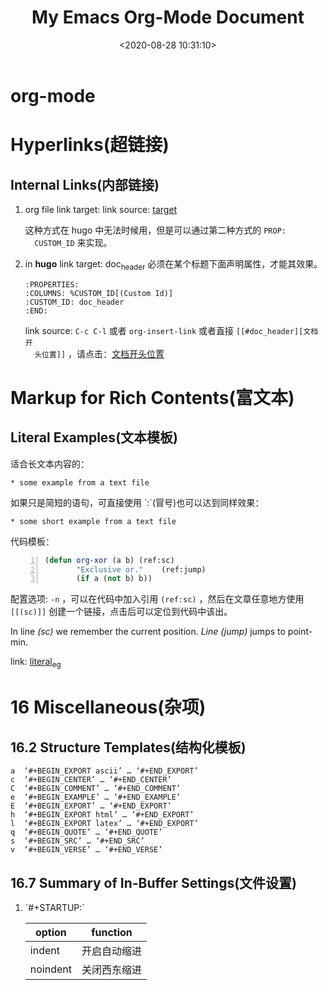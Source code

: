 #+TITLE: My Emacs Org-Mode Document
#+DATE: <2020-08-28 10:31:10>
#+TAGS[]: emacs, org-mode
#+CATEGORIES[]: emacs
#+LANGUAGE: zh-cn
#+STARTUP: indent


* org-mode
  :PROPERTIES:
  :COLUMNS:  %CUSTOM_ID[(Custom Id)]
  :CUSTOM_ID: doc_header
  :END:

* Hyperlinks(超链接)
** Internal Links(内部链接)
   1. org file
      link target: <<target>>
      link source: [[target]]

      这种方式在 hugo 中无法时候用，但是可以通过第二种方式的 ~PROP:
      CUSTOM_ID~ 来实现。
   2. in *hugo*
      link target: doc_header
      必须在某个标题下面声明属性，才能其效果。
      #+begin_example
        :PROPERTIES:
        :COLUMNS: %CUSTOM_ID[(Custom Id)]
        :CUSTOM_ID: doc_header
        :END:
      #+end_example

      link source: ~C-c C-l~ 或者 ~org-insert-link~ 或者直接 ~[[#doc_header][文档开
      头位置]]~ ，请点击：[[#doc_header][文档开头位置]]

* Markup for Rich Contents(富文本)

** Literal Examples(文本模板)
   :PROPERTIES:
   :COLUMNS:  %CUSTOM_ID[(Custom Id)]
   :CUSTOM_ID: literal_eg
   :END:

   适合长文本内容的：
   #+begin_example
   ,* some example from a text file
   #+end_example

   如果只是简短的语句，可直接使用 `:`(冒号)也可以达到同样效果：
   : * some short example from a text file

   代码模板：
   #+BEGIN_SRC emacs-lisp -n
     (defun org-xor (a b) (ref:sc)
            "Exclusive or."    (ref:jump)
            (if a (not b) b))
   #+END_SRC

   配置选项: ~-n~ ，可以在代码中加入引用 ~(ref:sc)~ ，然后在文章任意地方使用
   ~[[(sc)]]~ 创建一个链接，点击后可以定位到代码中该出。

   In line [[(sc)]] we remember the current position. [[(jump)][Line (jump)]]
   jumps to point-min.

   link: [[#literal_eg][literal_eg]]

* 16 Miscellaneous(杂项)
** 16.2 Structure Templates(结构化模板)

   #+begin_example
     a	‘#+BEGIN_EXPORT ascii’ … ‘#+END_EXPORT’
     c	‘#+BEGIN_CENTER’ … ‘#+END_CENTER’
     C	‘#+BEGIN_COMMENT’ … ‘#+END_COMMENT’
     e	‘#+BEGIN_EXAMPLE’ … ‘#+END_EXAMPLE’
     E	‘#+BEGIN_EXPORT’ … ‘#+END_EXPORT’
     h	‘#+BEGIN_EXPORT html’ … ‘#+END_EXPORT’
     l	‘#+BEGIN_EXPORT latex’ … ‘#+END_EXPORT’
     q	‘#+BEGIN_QUOTE’ … ‘#+END_QUOTE’
     s	‘#+BEGIN_SRC’ … ‘#+END_SRC’
     v	‘#+BEGIN_VERSE’ … ‘#+END_VERSE’
   #+end_example
** 16.7 Summary of In-Buffer Settings(文件设置)
   
   1. `#+STARTUP:`

      | option   | function     |
      |----------+--------------|
      | indent   | 开启自动缩进 |
      | noindent | 关闭西东缩进 |

